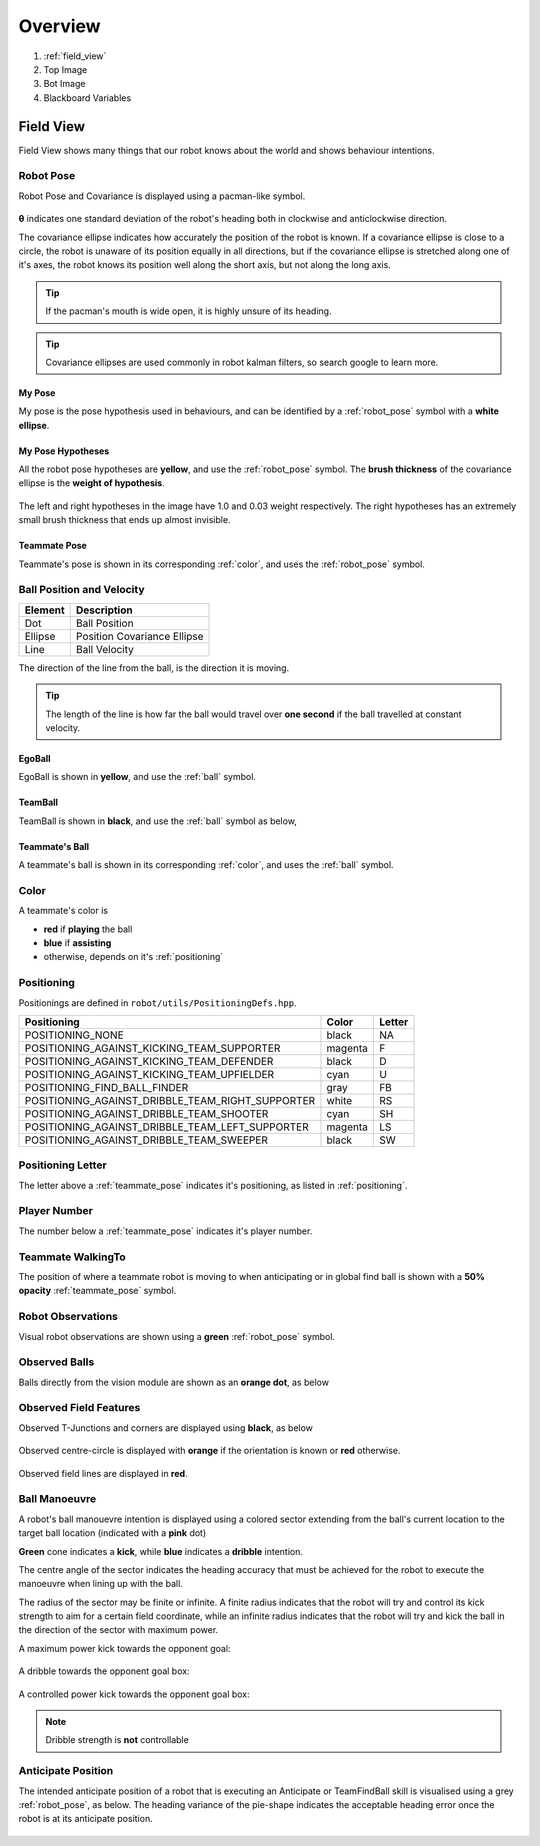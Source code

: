 ########
Overview
########

.. figure:: /draw.io/overview_tab.png


#. :ref:`field_view`
#. Top Image
#. Bot Image
#. Blackboard Variables

.. _field_view:

**********
Field View
**********

Field View shows many things that our robot knows about the world and shows behaviour intentions.

.. _robot_pose:

Robot Pose
##########

Robot Pose and Covariance is displayed using a pacman-like symbol.

.. figure:: /images/pose.png

**θ** indicates one standard deviation of the robot's heading both in clockwise and anticlockwise direction.

The covariance ellipse indicates how accurately the position of the robot is known.
If a covariance ellipse is close to a circle, the robot is unaware of its position equally in all directions, but if
the covariance ellipse is stretched along one of it's axes, the robot knows its position well along the short axis, but not along the long axis.

.. tip::
    If the pacman's mouth is wide open, it is highly unsure of its heading.

.. tip::
    Covariance ellipses are used commonly in robot kalman filters, so search google to learn more.

My Pose
*******

My pose is the pose hypothesis used in behaviours, and can be identified by a :ref:`robot_pose` symbol with a **white ellipse**.

.. figure:: /images/my_pose.png

My Pose Hypotheses
******************

All the robot pose hypotheses are **yellow**, and use the :ref:`robot_pose` symbol.
The **brush thickness** of the covariance ellipse is the **weight of hypothesis**.

.. figure:: /images/hypotheses.png

The left and right hypotheses in the image have 1.0 and 0.03 weight respectively.
The right hypotheses has an extremely small brush thickness that ends up almost invisible.


.. _teammate_pose:

Teammate Pose
*************

Teammate's pose is shown in its corresponding :ref:`color`, and uses the :ref:`robot_pose` symbol.

.. _ball:

Ball Position and Velocity
##########################

======= ===========================
Element Description
======= ===========================
Dot     Ball Position
------- ---------------------------
Ellipse Position Covariance Ellipse
------- ---------------------------
Line    Ball Velocity
======= ===========================

The direction of the line from the ball, is the direction it is moving.

.. tip::

    The length of the line is how far the ball would travel over **one second** if the ball travelled at constant
    velocity.

EgoBall
*******

EgoBall is shown in **yellow**, and use the :ref:`ball` symbol.

.. figure:: /images/egoball.png

TeamBall
********

TeamBall is shown in **black**, and use the :ref:`ball` symbol as below,

.. figure:: /images/teamball.png

Teammate's Ball
***************

A teammate's ball is shown in its corresponding :ref:`color`, and uses the :ref:`ball` symbol.

.. _color:

Color
#####

A teammate's color is

* **red** if **playing** the ball
* **blue** if **assisting**
* otherwise, depends on it's :ref:`positioning`

.. _positioning:

Positioning
###########

Positionings are defined in ``robot/utils/PositioningDefs.hpp``.

================================================ ======= ======
Positioning                                      Color   Letter
================================================ ======= ======
POSITIONING_NONE                                 black   NA
POSITIONING_AGAINST_KICKING_TEAM_SUPPORTER       magenta F
POSITIONING_AGAINST_KICKING_TEAM_DEFENDER        black   D
POSITIONING_AGAINST_KICKING_TEAM_UPFIELDER       cyan    U
POSITIONING_FIND_BALL_FINDER                     gray    FB
POSITIONING_AGAINST_DRIBBLE_TEAM_RIGHT_SUPPORTER white   RS
POSITIONING_AGAINST_DRIBBLE_TEAM_SHOOTER         cyan    SH
POSITIONING_AGAINST_DRIBBLE_TEAM_LEFT_SUPPORTER  magenta LS
POSITIONING_AGAINST_DRIBBLE_TEAM_SWEEPER         black   SW
================================================ ======= ======

Positioning Letter
##################

The letter above a :ref:`teammate_pose` indicates it's positioning, as listed in :ref:`positioning`.

Player Number
#############

The number below a :ref:`teammate_pose` indicates it's player number.

Teammate WalkingTo
##################

The position of where a teammate robot is moving to when anticipating or in global find ball
is shown with a **50% opacity** :ref:`teammate_pose` symbol.


Robot Observations
##################

Visual robot observations are shown using a **green** :ref:`robot_pose` symbol.

.. figure:: /images/obstacle.png

Observed Balls
##############

Balls directly from the vision module are shown as an **orange dot**, as below

.. figure:: /images/ball_obs.png

Observed Field Features
#######################

Observed T-Junctions and corners are displayed using **black**, as below

.. figure:: /images/ff_obs.png

Observed centre-circle is displayed with **orange** if the orientation is known or **red** otherwise.

.. figure:: /images/cc_obs.png

Observed field lines are displayed in **red**.

Ball Manoeuvre
##############

A robot's ball manouevre intention is displayed using a colored sector extending
from the ball's current location to the target ball location (indicated with a **pink** dot)

**Green** cone indicates a **kick**, while **blue** indicates a **dribble** intention.

The centre angle of the sector indicates the heading accuracy that must be achieved for the robot to execute the manoeuvre when lining up with the ball.

The radius of the sector may be finite or infinite. A finite radius indicates that the robot will try and control its kick strength to aim for a certain field coordinate,
while an infinite radius indicates that the robot will try and kick the ball in the direction of the sector with maximum power.

A maximum power kick towards the opponent goal:

.. figure:: /images/ball_manouevre.png

A dribble towards the opponent goal box:

.. figure:: /images/ball_manouevre_dribble.png

A controlled power kick towards the opponent goal box:

.. figure:: /images/ball_manouevre_soft.png

.. note::
    Dribble strength is **not** controllable

Anticipate Position
###################

The intended anticipate position of a robot that is executing an Anticipate or TeamFindBall skill is visualised using a grey
:ref:`robot_pose`, as below. The heading variance of the pie-shape indicates the acceptable heading error once the robot is at its
anticipate position.

.. figure:: /images/anticipate_position.png

